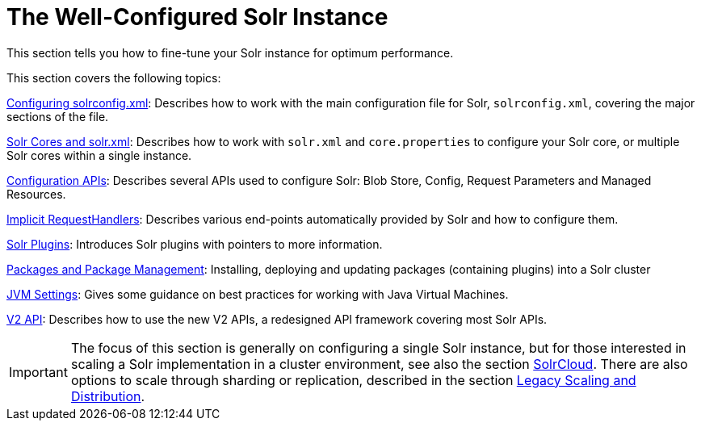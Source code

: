 = The Well-Configured Solr Instance
:page-children: configuring-solrconfig-xml, solr-cores-and-solr-xml, configuration-apis, implicit-requesthandlers, solr-plugins, jvm-settings, v2-api, package-manager
// Licensed to the Apache Software Foundation (ASF) under one
// or more contributor license agreements.  See the NOTICE file
// distributed with this work for additional information
// regarding copyright ownership.  The ASF licenses this file
// to you under the Apache License, Version 2.0 (the
// "License"); you may not use this file except in compliance
// with the License.  You may obtain a copy of the License at
//
//   http://www.apache.org/licenses/LICENSE-2.0
//
// Unless required by applicable law or agreed to in writing,
// software distributed under the License is distributed on an
// "AS IS" BASIS, WITHOUT WARRANTIES OR CONDITIONS OF ANY
// KIND, either express or implied.  See the License for the
// specific language governing permissions and limitations
// under the License.

This section tells you how to fine-tune your Solr instance for optimum performance.

This section covers the following topics:

<<configuring-solrconfig-xml.adoc#configuring-solrconfig-xml,Configuring solrconfig.xml>>: Describes how to work with the main configuration file for Solr, `solrconfig.xml`, covering the major sections of the file.

<<solr-cores-and-solr-xml.adoc#solr-cores-and-solr-xml,Solr Cores and solr.xml>>: Describes how to work with `solr.xml` and `core.properties` to configure your Solr core, or multiple Solr cores within a single instance.

<<configuration-apis.adoc#configuration-apis,Configuration APIs>>: Describes several APIs used to configure Solr: Blob Store, Config, Request Parameters and Managed Resources.

<<implicit-requesthandlers.adoc#implicit-requesthandlers,Implicit RequestHandlers>>: Describes various end-points automatically provided by Solr and how to configure them.

<<solr-plugins.adoc#solr-plugins,Solr Plugins>>: Introduces Solr plugins with pointers to more information.

<<package-manager.adoc#glossary-of-terms, Packages and Package Management>>: Installing, deploying and updating packages (containing plugins) into a Solr cluster

<<jvm-settings.adoc#jvm-settings,JVM Settings>>: Gives some guidance on best practices for working with Java Virtual Machines.

<<v2-api.adoc#v2-api,V2 API>>: Describes how to use the new V2 APIs, a redesigned API framework covering most Solr APIs.

[IMPORTANT]
====
The focus of this section is generally on configuring a single Solr instance, but for those interested in scaling a Solr implementation in a cluster environment, see also the section <<solrcloud.adoc#solrcloud,SolrCloud>>. There are also options to scale through sharding or replication, described in the section <<legacy-scaling-and-distribution.adoc#legacy-scaling-and-distribution,Legacy Scaling and Distribution>>.
====
